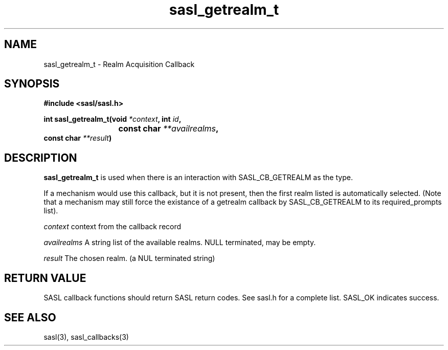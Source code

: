.\" Hey Emacs! This file is -*- nroff -*- source.
.\"
.\" This manpage is Copyright (C) 1999 Tim Martin
.\"
.\" Permission is granted to make and distribute verbatim copies of this
.\" manual provided the copyright notice and this permission notice are
.\" preserved on all copies.
.\"
.\" Permission is granted to copy and distribute modified versions of this
.\" manual under the conditions for verbatim copying, provided that the
.\" entire resulting derived work is distributed under the terms of a
.\" permission notice identical to this one
.\" 
.\" Formatted or processed versions of this manual, if unaccompanied by
.\" the source, must acknowledge the copyright and authors of this work.
.\"
.\"
.TH sasl_getrealm_t "26 March 2000" SASL "SASL man pages"
.SH NAME
sasl_getrealm_t \- Realm Acquisition Callback

.SH SYNOPSIS
.nf
.B #include <sasl/sasl.h>

.sp
.BI "int sasl_getrealm_t(void " *context ", int " id ", "
.BI "			 const char " **availrealms ","
.BI "                    const char " **result ")"

.fi
.SH DESCRIPTION

.B sasl_getrealm_t
is used when there is an interaction with SASL_CB_GETREALM as the type.

If a mechanism would use this callback, but it is not present, then the first
realm listed is automatically selected.  (Note that a mechanism may still
force the existance of a getrealm callback by SASL_CB_GETREALM to its
required_prompts list).

.I context
context from the callback record

.I availrealms
A string list of the available realms.  NULL terminated, may be empty.

.I result
The chosen realm. (a NUL terminated string)

.SH "RETURN VALUE"
SASL callback functions should return SASL return codes. See sasl.h for a complete list. SASL_OK indicates success.

.SH "SEE ALSO"
sasl(3), sasl_callbacks(3)